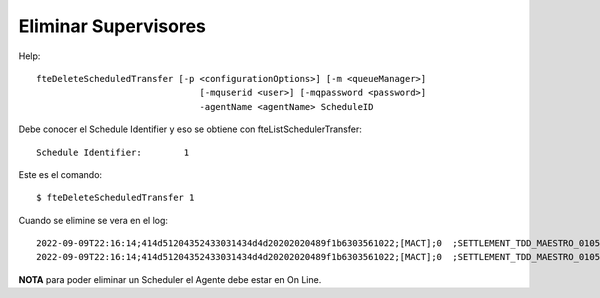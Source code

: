 Eliminar Supervisores
=========================

Help::

	fteDeleteScheduledTransfer [-p <configurationOptions>] [-m <queueManager>]
		                       [-mquserid <user>] [-mqpassword <password>]
		                       -agentName <agentName> ScheduleID


Debe conocer el Schedule Identifier y eso se obtiene con fteListSchedulerTransfer::

	Schedule Identifier:        1

Este es el comando::

	$ fteDeleteScheduledTransfer 1


Cuando se elimine se vera en el log::

	2022-09-09T22:16:14;414d51204352433031434d4d20202020489f1b6303561022;[MACT];0  ;SETTLEMENT_TDD_MAESTRO_0105;SRVFSAGN.AG;SRVFSAGN;stop;
	2022-09-09T22:16:14;414d51204352433031434d4d20202020489f1b6303561022;[MACT];0  ;SETTLEMENT_TDD_MAESTRO_0105;SRVFSAGN.AG;SRVFSAGN;delete;


**NOTA** para poder eliminar un Scheduler el Agente debe estar en On Line.
